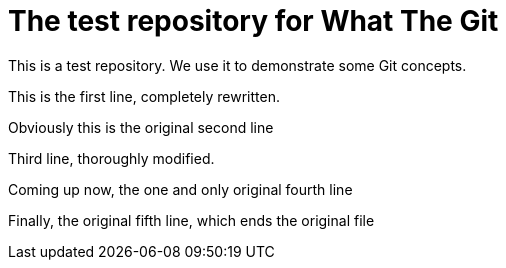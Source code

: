 = The test repository for What The Git

This is a test repository. We use it to demonstrate some Git concepts.

This is the first line, completely rewritten.

Obviously this is the original second line

Third line, thoroughly modified.

Coming up now, the one and only original fourth line

Finally, the original fifth line, which ends the original file
 